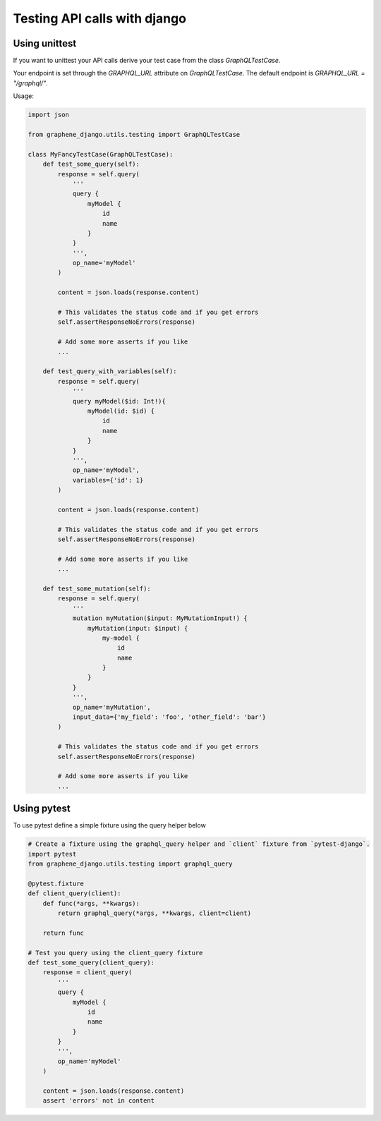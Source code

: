 Testing API calls with django
=============================

Using unittest
--------------

If you want to unittest your API calls derive your test case from the class `GraphQLTestCase`.

Your endpoint is set through the `GRAPHQL_URL` attribute on `GraphQLTestCase`. The default endpoint is `GRAPHQL_URL = "/graphql/"`.

Usage:

.. code:: python

    import json

    from graphene_django.utils.testing import GraphQLTestCase

    class MyFancyTestCase(GraphQLTestCase):
        def test_some_query(self):
            response = self.query(
                '''
                query {
                    myModel {
                        id
                        name
                    }
                }
                ''',
                op_name='myModel'
            )

            content = json.loads(response.content)

            # This validates the status code and if you get errors
            self.assertResponseNoErrors(response)

            # Add some more asserts if you like
            ...

        def test_query_with_variables(self):
            response = self.query(
                '''
                query myModel($id: Int!){
                    myModel(id: $id) {
                        id
                        name
                    }
                }
                ''',
                op_name='myModel',
                variables={'id': 1}
            )

            content = json.loads(response.content)

            # This validates the status code and if you get errors
            self.assertResponseNoErrors(response)

            # Add some more asserts if you like
            ...

        def test_some_mutation(self):
            response = self.query(
                '''
                mutation myMutation($input: MyMutationInput!) {
                    myMutation(input: $input) {
                        my-model {
                            id
                            name
                        }
                    }
                }
                ''',
                op_name='myMutation',
                input_data={'my_field': 'foo', 'other_field': 'bar'}
            )

            # This validates the status code and if you get errors
            self.assertResponseNoErrors(response)

            # Add some more asserts if you like
            ...

Using pytest
------------

To use pytest define a simple fixture using the query helper below

.. code:: python

        # Create a fixture using the graphql_query helper and `client` fixture from `pytest-django`.
        import pytest
        from graphene_django.utils.testing import graphql_query

        @pytest.fixture
        def client_query(client):
            def func(*args, **kwargs):
                return graphql_query(*args, **kwargs, client=client)

            return func

        # Test you query using the client_query fixture
        def test_some_query(client_query):
            response = client_query(
                '''
                query {
                    myModel {
                        id
                        name
                    }
                }
                ''',
                op_name='myModel'
            )

            content = json.loads(response.content)
            assert 'errors' not in content
